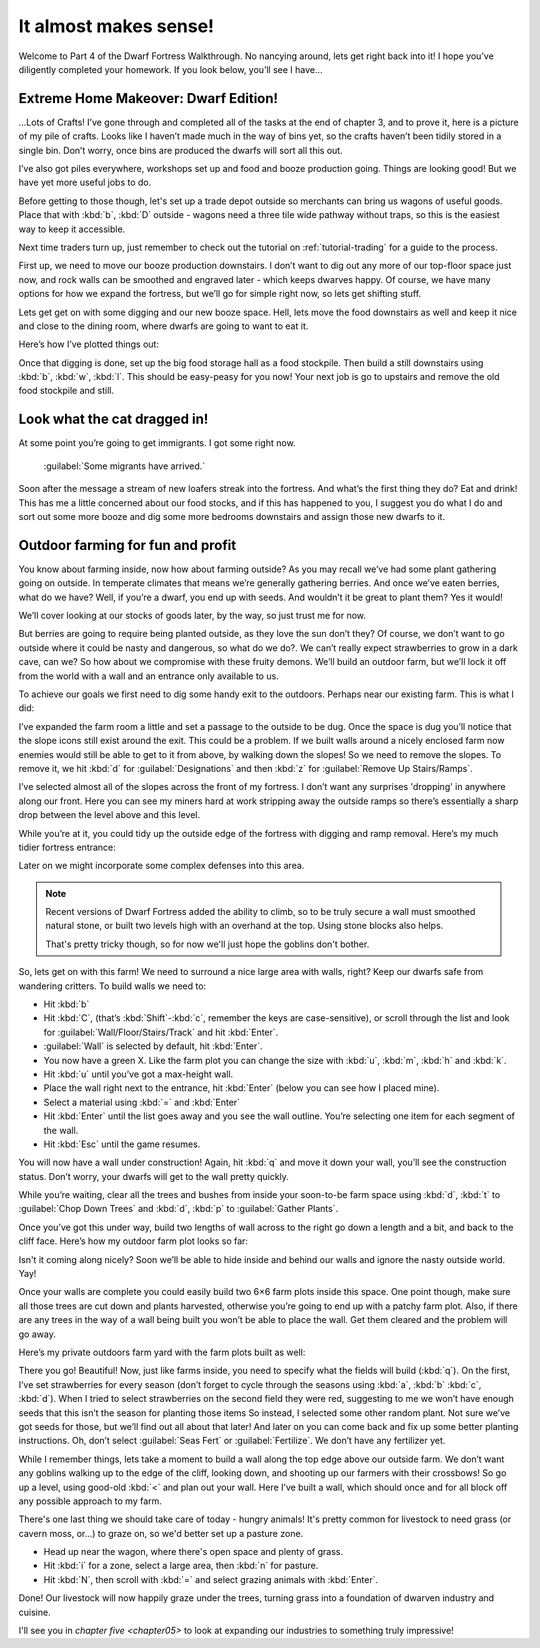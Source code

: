 .. _chapter04:

######################
It almost makes sense!
######################

Welcome to Part 4 of the Dwarf Fortress Walkthrough. No nancying
around, lets get right back into it! I hope you’ve diligently completed
your homework. If you look below, you’ll see I have…


Extreme Home Makeover: Dwarf Edition!
=====================================

.. image:: images/04-crafts.png
   :align: center

…Lots of Crafts! I’ve gone through and completed all of the tasks at
the end of chapter 3, and to prove it, here is a picture of my pile of
crafts. Looks like I haven’t made much in the way of bins yet, so the
crafts haven’t been tidily stored in a single bin. Don’t worry, once
bins are produced the dwarfs will sort all this out.

I’ve also got piles everywhere, workshops set up and food and booze
production going. Things are looking good! But we have yet more useful
jobs to do.

Before getting to those though, let's set up a trade depot outside so
merchants can bring us wagons of useful goods.  Place that with
:kbd:`b`, :kbd:`D` outside - wagons need a three tile wide pathway
without traps, so this is the easiest way to keep it accessible.

Next time traders turn up, just remember to check out the tutorial
on :ref:`tutorial-trading` for a guide to the process.

First up, we need to move our booze production downstairs.
I don’t want to dig out any more of our top-floor space just now,
and rock walls can be smoothed and engraved later - which keeps
dwarves happy.  Of course, we have many options for how we
expand the fortress, but we’ll go for simple right now, so lets get
shifting stuff.

Lets get get on with some digging
and our new booze space. Hell, lets move the food downstairs as well
and keep it nice and close to the dining room, where dwarfs are going
to want to eat it.

Here’s how I’ve plotted things out:

.. image:: images/04-booze-food.png
   :align: center

Once that digging is done, set up the big food storage hall as a food
stockpile. Then build a still downstairs using :kbd:`b`, :kbd:`w`,
:kbd:`l`. This should be easy-peasy for you now! Your next job is go to
upstairs and remove the old food stockpile and still.

Look what the cat dragged in!
=============================
At some point you’re going to get immigrants. I got some right now.

    :guilabel:`Some migrants have arrived.`

Soon after the message a stream of new loafers streak into the
fortress. And what’s the first thing they do? Eat and drink!
This has me a little concerned about our food stocks, and if
this has happened to you, I suggest you do what I do and sort out some
more booze and dig some more bedrooms downstairs and assign those new
dwarfs to it.

Outdoor farming for fun and profit
==================================
You know about farming inside, now how about farming outside? As you
may recall we’ve had some plant gathering going on outside. In
temperate climates that means we’re generally gathering berries.
And once we’ve eaten berries, what do we have? Well, if you’re a
dwarf, you end up with seeds. And wouldn’t it be great to
plant them? Yes it would!

We’ll cover looking at our stocks of goods later, by the way, so just
trust me for now.

But berries are going to require being planted outside, as they
love the sun don’t they? Of course, we don’t want to go outside where
it could be nasty and dangerous, so what do we do?. We can’t really
expect strawberries to grow in a dark cave, can we? So how about we
compromise with these fruity demons. We’ll build an outdoor farm, but
we’ll lock it off from the world with a wall and an entrance only
available to us.

To achieve our goals we first need to dig some handy exit to the
outdoors. Perhaps near our existing farm. This is what I did:

.. image:: images/04-dig1.png
   :align: center

I’ve expanded the farm room a little and set a passage to the outside
to be dug. Once the space is dug you’ll notice that the slope icons
still exist around the exit. This could be a problem. If we built walls
around a nicely enclosed farm now enemies would still be able to get to
it from above, by walking down the slopes! So we need to remove the
slopes. To remove it, we hit :kbd:`d` for :guilabel:`Designations`
and then :kbd:`z` for :guilabel:`Remove Up Stairs/Ramps`.

I’ve selected almost all of the slopes across the front of my fortress.
I don’t want any surprises 'dropping' in anywhere along our front. Here
you can see my miners hard at work  stripping away the outside ramps so
there’s essentially a sharp drop between the level above and this
level.

.. image:: images/04-dig2.png
   :align: center

While you’re at it, you could tidy up the outside edge of the fortress
with digging and ramp removal. Here’s my much tidier fortress entrance:

.. image:: images/04-dig3.png
   :align: center

Later on we might incorporate some complex defenses into this area.

.. note::

    Recent versions of Dwarf Fortress added the ability to climb,
    so to be truly secure a wall must smoothed natural stone,
    or built two levels high with an overhand at the top.  Using
    stone blocks also helps.

    That's pretty tricky though, so for now we'll just hope the
    goblins don't bother.

So, lets get on with this farm! We need to surround a nice large area
with walls, right? Keep our dwarfs safe from wandering critters. To
build walls we need to:

* Hit :kbd:`b`
* Hit :kbd:`C`, (that’s :kbd:`Shift`-:kbd:`c`, remember the keys are
  case-sensitive), or scroll through the list and look for
  :guilabel:`Wall/Floor/Stairs/Track` and hit :kbd:`Enter`.
* :guilabel:`Wall` is selected by default, hit :kbd:`Enter`.
* You now have a green X. Like the farm plot you can change the size
  with :kbd:`u`, :kbd:`m`, :kbd:`h` and :kbd:`k`.
* Hit :kbd:`u` until you’ve got a max-height wall.
* Place the wall right next to the entrance, hit :kbd:`Enter` (below you can
  see how I placed mine).
* Select a material using :kbd:`=` and :kbd:`Enter`
* Hit :kbd:`Enter` until the list goes away and you see the wall outline.
  You’re selecting one item for each segment of the wall.
* Hit :kbd:`Esc` until the game resumes.

You will now have a wall under construction! Again, hit :kbd:`q` and move it
down your wall, you’ll see the construction status. Don’t worry, your
dwarfs will get to the wall pretty quickly.

While you’re waiting, clear all the trees and bushes from inside your
soon-to-be farm space using :kbd:`d`, :kbd:`t` to :guilabel:`Chop Down
Trees` and :kbd:`d`, :kbd:`p` to :guilabel:`Gather Plants`.

Once you’ve got this under way, build two lengths of wall across to the
right go down a length and a bit, and back to the cliff face.
Here’s how my outdoor farm plot looks so far:

.. image:: images/04-build1.png
   :align: center

Isn't it coming along nicely? Soon we’ll be able to hide
inside and behind our walls and ignore the nasty outside world. Yay!

Once your walls are complete you could easily build two 6×6 farm plots
inside this space. One point though, make sure all those trees are cut
down and plants harvested, otherwise you’re going to end up with a
patchy farm plot. Also, if there are any trees in the way of a wall
being built you won’t be able to place the wall. Get them cleared and
the problem will go away.

Here’s my private outdoors farm yard with the farm plots built as well:

.. image:: images/04-build2.png
   :align: center

There you go! Beautiful! Now, just like farms inside, you need to
specify what the fields will build (:kbd:`q`). On the first, I’ve set
strawberries for every season (don’t forget to cycle through the
seasons using :kbd:`a`, :kbd:`b` :kbd:`c`, :kbd:`d`).
When I tried to select strawberries
on the second field they were red, suggesting to me we won’t have
enough seeds that this isn’t the season for planting those items
So instead, I
selected some other random plant. Not sure we’ve got seeds for those,
but we’ll find out all about that later! And later on you can come back
and fix up some better planting instructions. Oh, don’t select
:guilabel:`Seas Fert` or :guilabel:`Fertilize`.
We don’t have any fertilizer yet.

While I remember things, lets take a moment to build a wall along the
top edge above our outside farm. We don’t want any goblins walking up
to the edge of the cliff, looking down, and shooting up our farmers
with their crossbows! So go up a level, using good-old :kbd:`<` and
plan out your wall. Here I’ve built a wall,
which should once and for all block off any possible approach to my farm.

.. image:: images/04-build3.png
   :align: center

There's one last thing we should take care of today - hungry animals!
It's pretty common for livestock to need grass (or cavern moss, or...)
to graze on, so we'd better set up a pasture zone.

* Head up near the wagon, where there's open space and plenty of grass.
* Hit :kbd:`i` for a zone, select a large area, then :kbd:`n` for pasture.
* Hit :kbd:`N`, then scroll with :kbd:`=` and select grazing animals
  with :kbd:`Enter`.

.. image:: images/04-pasture.png
   :align: center

Done!  Our livestock will now happily graze under the trees, turning
grass into a foundation of dwarven industry and cuisine.

I'll see you in `chapter five <chapter05>` to look at expanding our
industries to something truly impressive!

